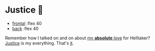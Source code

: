 #+preview:preview.jpg
#+date: 353; 12023 H.E.
* Justice 🥖

#+begin_gallery
- [[https://photos.sandyuraz.com/qsq][frontal]] :flex 40
- [[https://photos.sandyuraz.com/hwM][back]] :flex 40
#+end_gallery

Remember how I talked on and on about [[https://sandyuraz.com/plastic/lucifer/][my *absolute* love]] for Helltaker? [[https://noaharbre.booth.pm/items/4443626][Justice]] is
my everything. That's _it_.
